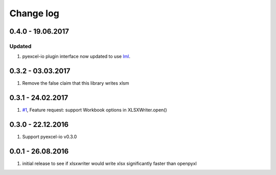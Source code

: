 Change log
================================================================================

0.4.0 - 19.06.2017
--------------------------------------------------------------------------------

Updated
********************************************************************************

#. pyexcel-io plugin interface now updated to use
   `lml <https://github.com/chfw/lml>`_.


0.3.2 - 03.03.2017
--------------------------------------------------------------------------------

#. Remove the false claim that this library writes xlsm

0.3.1 - 24.02.2017
--------------------------------------------------------------------------------

#. `#1 <https://github.com/pyexcel/pyexcel-xlsxw/issues/1>`_,
   Feature request: support Workbook options in XLSXWriter.open()

0.3.0 - 22.12.2016
--------------------------------------------------------------------------------

#. Support pyexcel-io v0.3.0

0.0.1 - 26.08.2016
--------------------------------------------------------------------------------

#. initial release to see if xlsxwriter would write xlsx significantly faster
   than openpyxl
